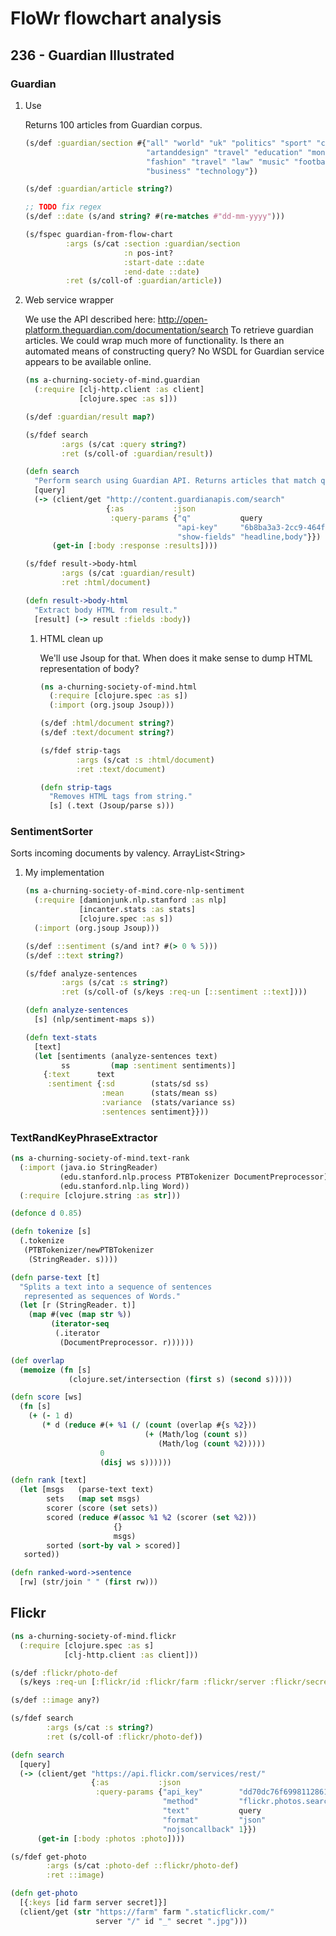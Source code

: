* FloWr flowchart analysis

** 236 - Guardian Illustrated
*** Guardian
**** Use
Returns 100 articles from Guardian corpus.

#+BEGIN_SRC clojure :noweb-ref guardian-spec
  (s/def :guardian/section #{"all" "world" "uk" "politics" "sport" "culture"
                             "artanddesign" "travel" "education" "money"
                             "fashion" "travel" "law" "music" "football"
                             "business" "technology"})

  (s/def :guardian/article string?)

  ;; TODO fix regex
  (s/def ::date (s/and string? #(re-matches #"dd-mm-yyyy")))

  (s/fspec guardian-from-flow-chart
           :args (s/cat :section :guardian/section
                        :n pos-int?
                        :start-date ::date
                        :end-date ::date)
           :ret (s/coll-of :guardian/article))
#+END_SRC

**** Web service wrapper

We use the API described here: http://open-platform.theguardian.com/documentation/search
To retrieve guardian articles.
We could wrap much more of functionality. 
Is there an automated means of constructing query? No WSDL for Guardian service appears to be available online.

#+BEGIN_SRC clojure :tangle ../babel/src/a_churning_society_of_mind/guardian.cljc :noweb yes :mkdirp yes :padline no
  (ns a-churning-society-of-mind.guardian
    (:require [clj-http.client :as client]
              [clojure.spec :as s]))

  (s/def :guardian/result map?)

  (s/fdef search
          :args (s/cat :query string?)
          :ret (s/coll-of :guardian/result))

  (defn search
    "Perform search using Guardian API. Returns articles that match query."
    [query]
    (-> (client/get "http://content.guardianapis.com/search"
                    {:as           :json
                     :query-params {"q"           query
                                    "api-key"     "6b8ba3a3-2cc9-464f-988f-734c780d69ed"
                                    "show-fields" "headline,body"}})
        (get-in [:body :response :results])))

  (s/fdef result->body-html
          :args (s/cat :guardian/result)
          :ret :html/document)

  (defn result->body-html
    "Extract body HTML from result."
    [result] (-> result :fields :body))
#+END_SRC

***** HTML clean up

We'll use Jsoup for that.
When does it make sense to dump HTML representation of body?

#+BEGIN_SRC clojure :tangle ../babel/src/a_churning_society_of_mind/html.cljc :noweb yes :mkdirp yes :padline no
  (ns a-churning-society-of-mind.html
    (:require [clojure.spec :as s])
    (:import (org.jsoup Jsoup)))

  (s/def :html/document string?)
  (s/def :text/document string?)

  (s/fdef strip-tags
          :args (s/cat :s :html/document)
          :ret :text/document)

  (defn strip-tags
    "Removes HTML tags from string."
    [s] (.text (Jsoup/parse s)))
#+END_SRC

*** SentimentSorter

Sorts incoming documents by valency.
ArrayList<String>

**** My implementation 

#+BEGIN_SRC clojure :tangle ../babel/src/a_churning_society_of_mind/core-nlp-sentiment.cljc :noweb yes :mkdirp yes :padline no
  (ns a-churning-society-of-mind.core-nlp-sentiment
    (:require [damionjunk.nlp.stanford :as nlp]
              [incanter.stats :as stats]
              [clojure.spec :as s])
    (:import (org.jsoup Jsoup)))

  (s/def ::sentiment (s/and int? #(> 0 % 5)))
  (s/def ::text string?)

  (s/fdef analyze-sentences
          :args (s/cat :s string?)
          :ret (s/coll-of (s/keys :req-un [::sentiment ::text])))

  (defn analyze-sentences
    [s] (nlp/sentiment-maps s))

  (defn text-stats
    [text]
    (let [sentiments (analyze-sentences text)
          ss         (map :sentiment sentiments)]
      {:text      text
       :sentiment {:sd        (stats/sd ss)
                   :mean      (stats/mean ss)
                   :variance  (stats/variance ss)
                   :sentences sentiment}}))
#+END_SRC

*** TextRandKeyPhraseExtractor

#+BEGIN_SRC clojure :tangle ../babel/src/a_churning_society_of_mind/text-rank.cljc :noweb yes :mkdirp yes :padline no
  (ns a-churning-society-of-mind.text-rank
    (:import (java.io StringReader)
             (edu.stanford.nlp.process PTBTokenizer DocumentPreprocessor)
             (edu.stanford.nlp.ling Word))
    (:require [clojure.string :as str]))

  (defonce d 0.85)

  (defn tokenize [s]
    (.tokenize
     (PTBTokenizer/newPTBTokenizer
      (StringReader. s))))

  (defn parse-text [t]
    "Splits a text into a sequence of sentences
     represented as sequences of Words."
    (let [r (StringReader. t)]
      (map #(vec (map str %))
           (iterator-seq
            (.iterator
             (DocumentPreprocessor. r))))))

  (def overlap
    (memoize (fn [s]
               (clojure.set/intersection (first s) (second s)))))

  (defn score [ws]
    (fn [s]
      (+ (- 1 d)
         (* d (reduce #(+ %1 (/ (count (overlap #{s %2}))
                                (+ (Math/log (count s))
                                   (Math/log (count %2)))))
                      0
                      (disj ws s))))))

  (defn rank [text]
    (let [msgs   (parse-text text)
          sets   (map set msgs)
          scorer (score (set sets))
          scored (reduce #(assoc %1 %2 (scorer (set %2)))
                         {}
                         msgs)
          sorted (sort-by val > scored)]
     sorted))

  (defn ranked-word->sentence
    [rw] (str/join " " (first rw)))
#+END_SRC

** Flickr

#+BEGIN_SRC clojure :tangle ../babel/src/a_churning_society_of_mind/flickr.cljc :noweb yes :mkdirp yes :padline no
  (ns a-churning-society-of-mind.flickr
    (:require [clojure.spec :as s]
              [clj-http.client :as client]))

  (s/def :flickr/photo-def
    (s/keys :req-un [:flickr/id :flickr/farm :flickr/server :flickr/secret]))

  (s/def ::image any?)

  (s/fdef search
          :args (s/cat :s string?)
          :ret (s/coll-of :flickr/photo-def))

  (defn search
    [query]
    (-> (client/get "https://api.flickr.com/services/rest/"
                    {:as           :json
                     :query-params {"api_key"        "dd70dc76f6998112861f8fdfabf92fd9"
                                    "method"         "flickr.photos.search"
                                    "text"           query
                                    "format"         "json"
                                    "nojsoncallback" 1}})
        (get-in [:body :photos :photo])))

  (s/fdef get-photo
          :args (s/cat :photo-def ::flickr/photo-def)
          :ret ::image)

  (defn get-photo
    [{:keys [id farm server secret]}]
    (client/get (str "https://farm" farm ".staticflickr.com/"
                     server "/" id "_" secret ".jpg")))
#+END_SRC

